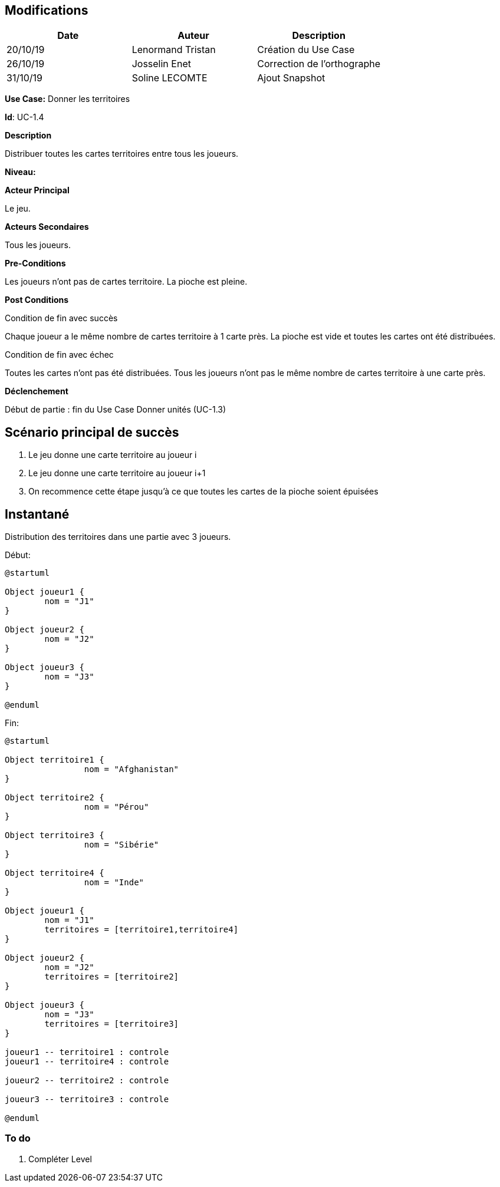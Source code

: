 == Modifications

[cols=",,",options="header",]
|===
|Date |Auteur |Description
| 20/10/19 | Lenormand Tristan | Création du Use Case
| 26/10/19 | Josselin Enet | Correction de l'orthographe
| 31/10/19 | Soline LECOMTE | Ajout Snapshot
|===

*Use Case:* Donner les territoires

*Id*: UC-1.4

*Description*

Distribuer toutes les cartes territoires entre tous les joueurs.

*Niveau:* 

*Acteur Principal*

Le jeu.

*Acteurs Secondaires*

Tous les joueurs.

*Pre-Conditions*

Les joueurs n'ont pas de cartes territoire.
La pioche est pleine.

*Post Conditions*

[.underline]#Condition de fin avec succès#

Chaque joueur a le même nombre de cartes territoire à 1 carte près.
La pioche est vide et toutes les cartes ont été distribuées.

[.underline]#Condition de fin avec échec#

Toutes les cartes n'ont pas été distribuées.
Tous les joueurs n'ont pas le même nombre de cartes territoire à une carte près.

*Déclenchement*

Début de partie : fin du Use Case Donner unités (UC-1.3)

== Scénario principal de succès

[arabic]
. Le jeu donne une carte territoire au joueur i
. Le jeu donne une carte territoire au joueur i+1
. On recommence cette étape jusqu'à ce que toutes les cartes de la pioche soient épuisées


== Instantané
Distribution des territoires dans une partie avec 3 joueurs.

[.underline]#Début:#

[plantuml, territoire-snap-start, png]
----
@startuml

Object joueur1 {
        nom = "J1"
}

Object joueur2 {
        nom = "J2"
}

Object joueur3 {
        nom = "J3"
}

@enduml
----

[.underline]#Fin:#
[plantuml, territoire-snap-end, png]
----
@startuml	

Object territoire1 {
		nom = "Afghanistan"
}

Object territoire2 {
		nom = "Pérou"
}

Object territoire3 {
		nom = "Sibérie"
}

Object territoire4 {
		nom = "Inde"
}

Object joueur1 {
        nom = "J1"
        territoires = [territoire1,territoire4]
}

Object joueur2 {
        nom = "J2"
        territoires = [territoire2]
}

Object joueur3 {
        nom = "J3"
        territoires = [territoire3]
}

joueur1 -- territoire1 : controle
joueur1 -- territoire4 : controle

joueur2 -- territoire2 : controle

joueur3 -- territoire3 : controle

@enduml
----


=== To do

[arabic]
. {blank} Compléter Level

